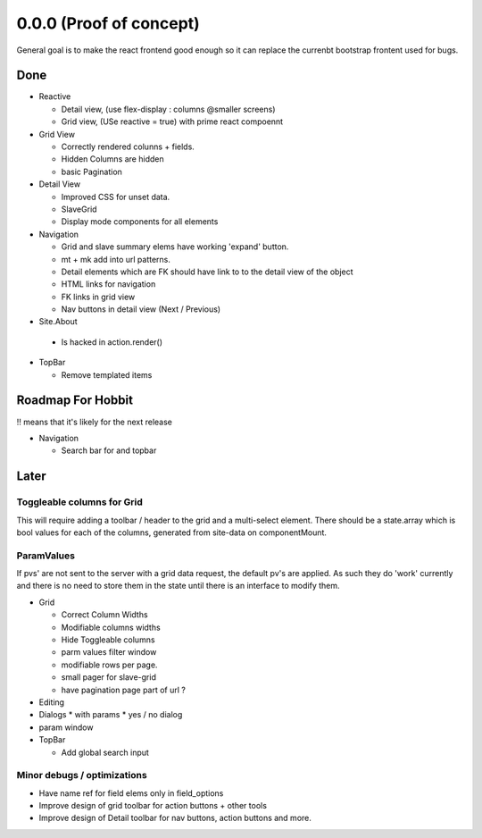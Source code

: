 .. _react.0.0.0: 

========================
0.0.0 (Proof of concept)
========================

General goal is to make the react frontend good enough so it can replace the currenbt bootstrap frontent used for bugs.


.. :class:`Site` per milestone.  A
   :ref:`noi`
   :mod:`lino_xl.lib.deploy`
   `primereact<primerect.com>`_
   text_


Done
====

* Reactive

  * Detail view, (use flex-display : columns @smaller screens)
  * Grid view, (USe reactive = true) with prime react compoennt

* Grid View

  * Correctly rendered colunns + fields.
  * Hidden Columns are hidden
  * basic Pagination

* Detail View

  * Improved CSS for unset data.
  * SlaveGrid
  * Display mode components for all elements

* Navigation

  * Grid and slave summary elems have working 'expand' button.
  * mt + mk add into url patterns.
  * Detail elements which are FK should have link to to the detail view of the object
  * HTML links for navigation
  * FK links in grid view
  * Nav buttons in detail view (Next / Previous)

* Site.About

 * Is hacked in action.render()

* TopBar

  * Remove templated items

   
Roadmap For Hobbit
==================

!! means that it's likely for the next release

* Navigation

  * Search bar for and topbar 




Later
=====

Toggleable columns for Grid
---------------------------
This will require adding a toolbar / header to the grid and a multi-select element.
There should be a state.array which is bool values for each of the columns, generated from site-data on componentMount.


ParamValues
-----------
If pvs' are not sent to the server with a grid data request, the default pv's are applied. As such they do 'work'
currently and there is no need to store them in the state until there is an interface to modify them.

* Grid

  * Correct Column Widths
  * Modifiable columns widths
  * Hide Toggleable columns
  * parm values filter window
  * modifiable rows per page.
  * small pager for slave-grid
  * have pagination page part of url ?

* Editing
* Dialogs
  * with params
  * yes / no dialog
* param window

* TopBar

  * Add global search input


Minor debugs / optimizations
----------------------------

* Have name ref for field elems only in field_options
* Improve design of grid toolbar for action buttons + other tools
* Improve design of Detail toolbar for nav buttons, action buttons and more.